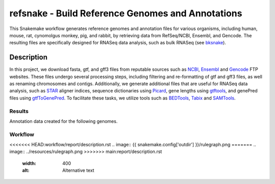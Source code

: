refsnake - Build Reference Genomes and Annotations
##################################################

This Snakemake workflow generates reference genomes and annotation files for various organisms, including human, mouse, rat, cynomolgus monkey, pig, and rabbit, by retrieving data from RefSeq/NCBI, Ensembl, and Gencode. The resulting files are specifically designed for RNASeq data analysis, such as bulk RNASeq (see `bksnake <https://github.com/bedapub/bksnake>`_).


  
Description
===========

In this project, we download fasta, gtf, and gff3 files from reputable sources such as `NCBI <https://ftp.ncbi.nlm.nih.gov>`_,  `Ensembl <https://ftp.ensembl.org/pub/>`_ and `Gencode <https://ftp.ebi.ac.uk/pub/databases/gencode/>`_ FTP websites. These files undergo several processing steps, including filtering and re-formatting of gtf and gff3 files, as well as renaming chromosomes and contigs. Additionally, we generate additional files that are useful for RNASeq data analysis, such as `STAR <https://github.com/alexdobin/STAR>`_ aligner indices, sequence dictionaries using `Picard <http://broadinstitute.github.io/picard/>`_, gene lengths using `gtftools <http://www.genemine.org/gtftools.php>`_, and genePred files using `gtfToGenePred <https://github.com/ENCODE-DCC/kentUtils/tree/master/src/hg/utils/gtfToGenePred>`_. To facilitate these tasks, we utilize tools such as `BEDTools <https://bedtools.readthedocs.io/en/latest/>`_, `Tabix <http://www.htslib.org/doc/tabix.html>`_ and `SAMTools <`http://www.htslib.org/doc/>`_.


Results
*******

Annotation data created for the following genomes.


.. csv-table:: Reference genome statistics
   :file: {{ snakemake.config['outdir'] }}/genome_stats.csv
   :widths: 20, 20, 20, 20, 20
   :header-rows: 1
   

.. csv-table:: Annotation statistics
   :file: {{ snakemake.config['outdir'] }}/annotation_stats.csv
   :widths: 16, 14, 14, 14, 14, 14, 14
   :header-rows: 1


Workflow
********

<<<<<<< HEAD:workflow/report/description.rst
.. image:: {{ snakemake.config['outdir'] }}/rulegraph.png
=======
.. image:: ../resources/rulegraph.png
>>>>>>> main:report/description.rst
  :width: 400
  :alt: Alternative text
